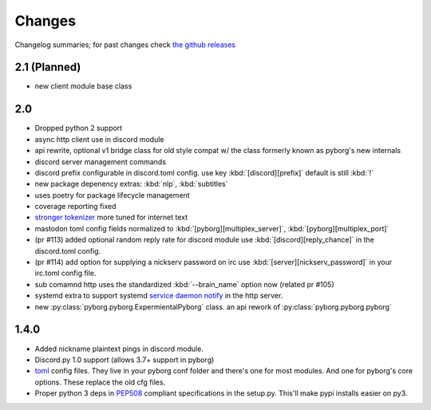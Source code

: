 Changes
=======

Changelog summaries; for past changes check `the github releases <https://github.com/jrabbit/pyborg-1up/releases>`_


2.1 (Planned)
-------------
- new client module base class

2.0
---

- Dropped python 2 support
- async http client use in discord module
- api rewrite, optional v1 bridge class for old style compat w/ the class formerly known as pyborg's new internals
- discord server management commands
- discord prefix configurable in discord.toml config. use key :kbd:`[discord][prefix]` default is still :kbd:`!`
- new package depenency extras: :kbd:`nlp`, :kbd:`subtitles`
- uses poetry for package lifecycle management
- coverage reporting fixed
- `stronger tokenizer <https://www.nltk.org/api/nltk.tokenize.html#module-nltk.tokenize.casual>`_ more tuned for internet text
- mastodon toml config fields normalized to :kbd:`[pyborg][multiplex_server]`, :kbd:`[pyborg][multiplex_port]`
- (pr #113) added optional random reply rate for discord module use :kbd:`[discord][reply_chance]` in the discord.toml config.
- (pr #114) add option for supplying a nickserv password on irc use :kbd:`[server][nickserv_password]` in your irc.toml config file.
- sub comamnd http uses the standardized :kbd:`--brain_name` option now (related pr #105)
- systemd extra to support systemd `service daemon notify <https://www.freedesktop.org/software/systemd/man/systemd-notify.html>`_ in the http server.
- new :py:class:`pyborg.pyborg.ExpermientalPyborg` class. an api rework of :py:class:`pyborg.pyborg.pyborg`

1.4.0
------------

- Added nickname plaintext pings in discord module.
- Discord.py 1.0 support (allows 3.7+ support in pyborg)
- `toml <https://github.com/toml-lang/toml>`_ config files. They live in your pyborg conf folder and there's one for most modules. And one for pyborg's core options. These replace the old cfg files.
- Proper python 3 deps in `PEP508 <https://www.python.org/dev/peps/pep-0508/>`_ compliant specifications in the setup.py. This'll make pypi installs easier on py3.
